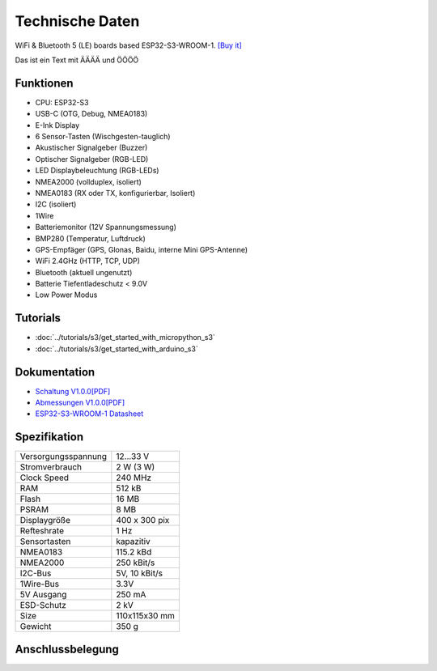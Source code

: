 Technische Daten
================

.. image:: /pictures/OBP60_Case_Front_t.png
   :scale: 20%

WiFi & Bluetooth 5 (LE) boards based ESP32-S3-WROOM-1. 
`[Buy it]`_

.. _[Buy it]: https://www.aliexpress.com/item/1005004643475363.html


Das ist ein Text mit ÄÄÄÄ und ÖÖÖÖ

Funktionen
----------

* CPU: ESP32-S3
* USB-C (OTG, Debug, NMEA0183)
* E-Ink Display
* 6 Sensor-Tasten (Wischgesten-tauglich)
* Akustischer Signalgeber (Buzzer)
* Optischer Signalgeber (RGB-LED)
* LED Displaybeleuchtung (RGB-LEDs)
* NMEA2000 (vollduplex, isoliert)
* NMEA0183 (RX oder TX, konfigurierbar, Isoliert)
* I2C (isoliert)
* 1Wire
* Batteriemonitor (12V Spannungsmessung)
* BMP280 (Temperatur, Luftdruck)
* GPS-Empfäger (GPS, Glonas, Baidu, interne Mini GPS-Antenne)
* WiFi 2.4GHz (HTTP, TCP, UDP)
* Bluetooth (aktuell ungenutzt)
* Batterie Tiefentladeschutz < 9.0V
* Low Power Modus


Tutorials
---------

* :doc:`../tutorials/s3/get_started_with_micropython_s3`
* :doc:`../tutorials/s3/get_started_with_arduino_s3`

Dokumentation
-------------

* `Schaltung V1.0.0[PDF] <../_static/files/sch_s3_v1.0.0.pdf>`_
* `Abmessungen V1.0.0[PDF] <../_static/files/dim_s3_v1.0.0.pdf>`_
* `ESP32-S3-WROOM-1 Datasheet <https://www.espressif.com/sites/default/files/documentation/esp32-s3-wroom-1_wroom-1u_datasheet_en.pdf>`_


Spezifikation
-------------

+----------------------+---------------+
| Versorgungsspannung  | 12...33 V     |
+----------------------+---------------+
| Stromverbrauch       | 2 W (3 W)     |
+----------------------+---------------+
| Clock Speed          | 240 MHz       |
+----------------------+---------------+
| RAM                  | 512 kB        |
+----------------------+---------------+
| Flash                | 16 MB         |
+----------------------+---------------+
| PSRAM                | 8 MB          |
+----------------------+---------------+
| Displaygröße         | 400 x 300 pix |
+----------------------+---------------+
| Refteshrate          | 1 Hz          |
+----------------------+---------------+
| Sensortasten         | kapazitiv     |
+----------------------+---------------+
| NMEA0183             | 115.2 kBd     |
+----------------------+---------------+
| NMEA2000             | 250 kBit/s    |
+----------------------+---------------+
| I2C-Bus              | 5V, 10 kBit/s |
+----------------------+---------------+
| 1Wire-Bus            | 3.3V          |
+----------------------+---------------+
| 5V Ausgang           | 250 mA        |
+----------------------+---------------+
| ESD-Schutz           | 2 kV          |
+----------------------+---------------+
| Size                 | 110x115x30 mm |
+----------------------+---------------+
| Gewicht              | 350 g         |
+----------------------+---------------+

Anschlussbelegung
-----------------

.. image:: ../_static/boards/s3_v1.0.0_4_16x9.jpg
   :target: ../_static/boards/s3_v1.0.0_4_16x9.jpg

